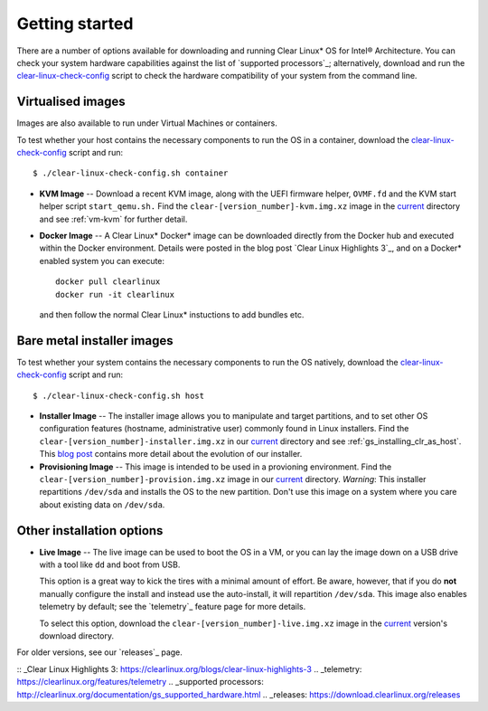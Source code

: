.. _gs_getting_started:

Getting started
###############

There are a number of options available for downloading and running Clear Linux*
OS for Intel® Architecture. You can check your system hardware capabilities against
the list of `supported processors`_; alternatively, download and run the
`clear-linux-check-config`_ script to check the hardware compatibility of your
system from the command line.


Virtualised images
==================

Images are also available to run under Virtual Machines or containers.

To test whether your host contains the necessary components to run the OS in
a container, download the `clear-linux-check-config`_ script and run::

   $ ./clear-linux-check-config.sh container

* **KVM Image** -- Download a recent KVM image, along with the UEFI firmware helper,
  ``OVMF.fd`` and the KVM start helper script ``start_qemu.sh.`` Find the
  ``clear-[version_number]-kvm.img.xz`` image in the `current`_ directory and see
  :ref:`vm-kvm` for further detail.

* **Docker Image** -- A Clear Linux* Docker* image can be downloaded
  directly from the Docker hub and executed within the Docker environment.
  Details were posted in the blog post `Clear Linux Highlights 3`_, and
  on a Docker* enabled system you can execute::

    docker pull clearlinux
    docker run -it clearlinux

  and then follow the normal Clear Linux* instuctions to add bundles etc.


Bare metal installer images
===========================

To test whether your system contains the necessary components to run the OS natively,
download the `clear-linux-check-config`_ script and run::

   $ ./clear-linux-check-config.sh host


* **Installer Image** -- The installer image allows you to manipulate and target
  partitions, and to set other OS configuration features (hostname, administrative user)
  commonly found in Linux installers. Find the ``clear-[version_number]-installer.img.xz``
  in our `current`_ directory and see :ref:`gs_installing_clr_as_host`. This `blog post`_
  contains more detail about the evolution of our installer.

* **Provisioning Image** -- This image is intended to be used in a provioning environment.
  Find the ``clear-[version_number]-provision.img.xz`` image in our `current`_ directory.
  *Warning*: This installer repartitions ``/dev/sda`` and installs the OS to the new
  partition. Don't use this image on a system where you care about existing data on
  ``/dev/sda``.


Other installation options
==========================

* **Live Image** -- The live image can be used to boot the OS in a VM, or you can lay
  the image down on a USB drive with a tool like ``dd`` and boot from USB.

  This option is a great way to kick the tires with a minimal amount of effort.  Be
  aware, however, that if you do **not** manually configure the install and instead use
  the auto-install, it will repartition ``/dev/sda``.  This image also enables telemetry
  by default; see the `telemetry`_ feature page for more details.

  To select this option, download the ``clear-[version_number]-live.img.xz`` image in
  the `current`_ version's download directory.

For older versions, see our `releases`_ page.

.. _clear-linux-check-config: http://download.clearlinux.org/current/clear-linux-check-config.sh
.. _current: http://download.clearlinux.org/current
.. _blog post: https://clearlinux.org/blogs/clear-linux-installer-v20
:: _Clear Linux Highlights 3: https://clearlinux.org/blogs/clear-linux-highlights-3
.. _telemetry: https://clearlinux.org/features/telemetry
.. _supported processors: http://clearlinux.org/documentation/gs_supported_hardware.html
.. _releases: https://download.clearlinux.org/releases
